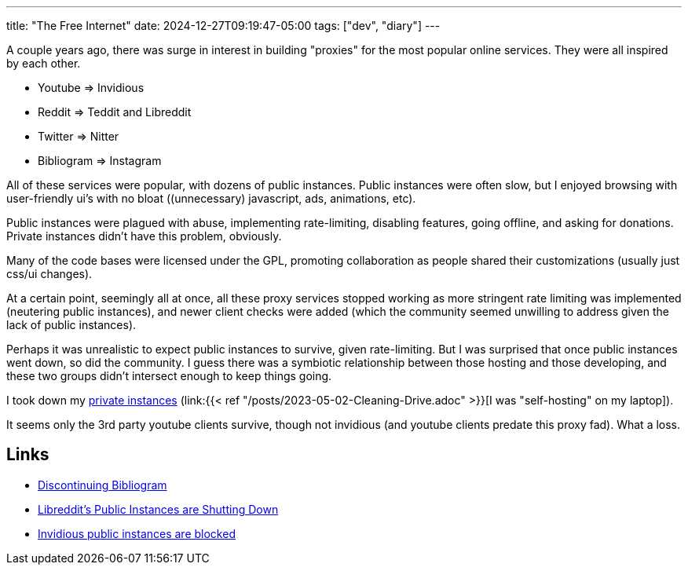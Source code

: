 ---
title: "The Free Internet"
date: 2024-12-27T09:19:47-05:00
tags: ["dev", "diary"]
---

A couple years ago, there was surge in interest in building "proxies" for the most popular online services. They were all inspired by each other.

* Youtube => Invidious 
* Reddit => Teddit and Libreddit
* Twitter => Nitter
* Bibliogram => Instagram

All of these services were popular, with dozens of public instances.
Public instances were often slow, but I enjoyed browsing with user-friendly ui's with no bloat ((unnecessary) javascript, ads, animations, etc).

Public instances were plagued with abuse, implementing rate-limiting, disabling features, going offline, and asking for donations.
Private instances didn't have this problem, obviously.

Many of the code bases were licensed under the GPL, promoting collaboration as people shared their customizations (usually just css/ui changes).

At a certain point, seemingly all at once, all these proxy services stopped working as more stringent rate limiting was implemented (neutering public instances), and newer client checks were added (which the community seemed unwilling to address given the lack of public instances).

Perhaps it was unrealistic to expect public instances to survive, given rate-limiting.
But I was surprised that once public instances went down, so did the community.
I guess there was a symbiotic relationship between those hosting and those developing, and these two groups didn't intersect enough to keep things going.

I took down my https://github.com/hybras/home[private instances] (link:{{< ref "/posts/2023-05-02-Cleaning-Drive.adoc" >}}[I was "self-hosting" on my laptop]).

It seems only the 3rd party youtube clients survive, though not invidious (and youtube clients predate this proxy fad).
What a loss.

== Links

* https://cadence.moe/blog/2022-09-01-discontinuing-bibliogram[Discontinuing Bibliogram
]
* https://github.com/libreddit/libreddit/issues/840[ Libreddit's Public Instances are Shutting Down]
* https://github.com/iv-org/invidious/issues/4734[Invidious public instances are blocked]

